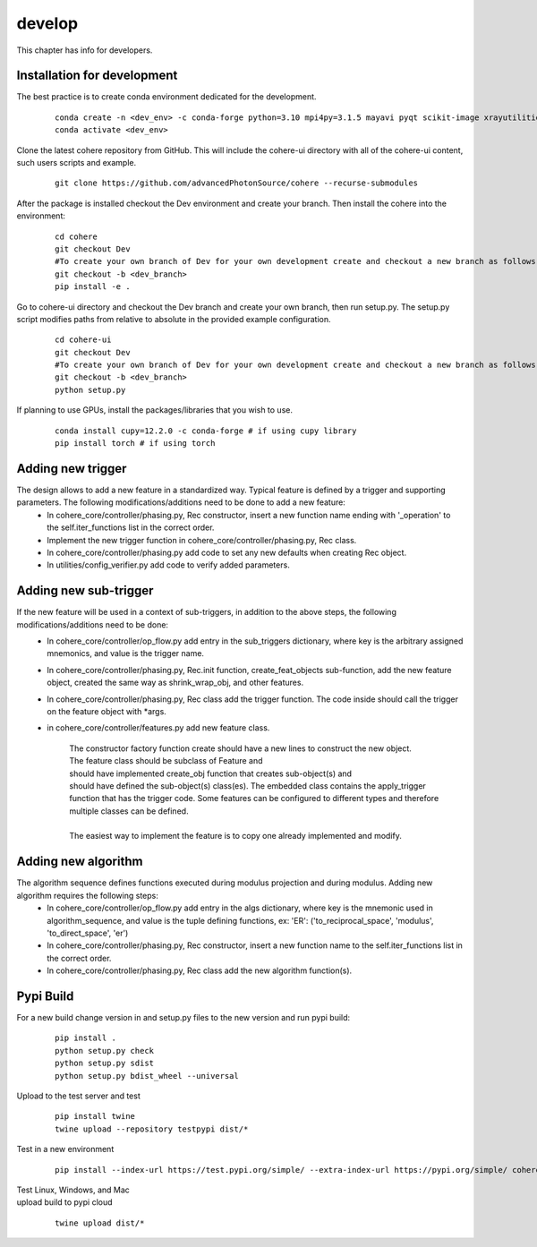 =======
develop
=======
| This chapter has info for developers.

Installation for development
============================
The best practice is to create conda environment dedicated for the development.

  ::

    conda create -n <dev_env> -c conda-forge python=3.10 mpi4py=3.1.5 mayavi pyqt scikit-image xrayutilities vtk=9.3.1
    conda activate <dev_env>

| Clone the latest cohere repository from GitHub. This will include the cohere-ui directory with all of the cohere-ui content, such users scripts and example.

  ::

    git clone https://github.com/advancedPhotonSource/cohere --recurse-submodules

| After the package is installed checkout the Dev environment and create your branch. Then install the cohere into the environment:

  ::

    cd cohere
    git checkout Dev
    #To create your own branch of Dev for your own development create and checkout a new branch as follows.
    git checkout -b <dev_branch>
    pip install -e .

| Go to cohere-ui directory and checkout the Dev branch and create your own branch, then run setup.py. The setup.py script modifies paths from relative to absolute in the provided example configuration.

  ::

    cd cohere-ui
    git checkout Dev
    #To create your own branch of Dev for your own development create and checkout a new branch as follows.
    git checkout -b <dev_branch>
    python setup.py

| If planning to use GPUs, install the packages/libraries that you wish to use.

  ::

    conda install cupy=12.2.0 -c conda-forge # if using cupy library
    pip install torch # if using torch

Adding new trigger
==================
The design allows to add a new feature in a standardized way. Typical feature is defined by a trigger and supporting parameters. The following modifications/additions need to be done to add a new feature:
    - In cohere_core/controller/phasing.py, Rec constructor, insert a new function name ending with '_operation' to the self.iter_functions list in the correct order.
    - Implement the new trigger function in cohere_core/controller/phasing.py, Rec class.
    - In cohere_core/controller/phasing.py add code to set any new defaults when creating Rec object.
    - In utilities/config_verifier.py add code to verify added parameters.

Adding new sub-trigger
======================
If the new feature will be used in a context of sub-triggers, in addition to the above steps, the following modifications/additions need to be done:
    - In cohere_core/controller/op_flow.py add entry in the sub_triggers dictionary, where key is the arbitrary assigned mnemonics, and value is the trigger name.
    - In cohere_core/controller/phasing.py, Rec.init function, create_feat_objects sub-function, add the new feature object, created the same way as shrink_wrap_obj, and other features.
    - In cohere_core/controller/phasing.py, Rec class add the trigger function. The code inside should call the trigger on the feature object with *args.
    - in cohere_core/controller/features.py add new feature class.

       | The constructor factory function create should have a new lines to construct the new object.
       | The feature class should be subclass of Feature and
       | should have implemented create_obj function that creates sub-object(s) and
       | should have defined the sub-object(s) class(es). The embedded class contains the apply_trigger function that has the trigger code. Some features can be configured to different types and therefore multiple classes can be defined.
       |
       | The easiest way to implement the feature is to copy one already implemented and modify.

Adding new algorithm
====================
The algorithm sequence defines functions executed during modulus projection and during modulus. Adding new algorithm requires the following steps:
    - In cohere_core/controller/op_flow.py add entry in the algs dictionary, where key is the mnemonic used in algorithm_sequence, and value is the tuple defining functions, ex: 'ER': ('to_reciprocal_space', 'modulus', 'to_direct_space', 'er')
    - In cohere_core/controller/phasing.py, Rec constructor, insert a new function name to the self.iter_functions list in the correct order.
    - In cohere_core/controller/phasing.py, Rec class add the new algorithm function(s).

Pypi Build
==========
For a new build change version in and setup.py files to the new version and run pypi build:

  ::

    pip install .
    python setup.py check
    python setup.py sdist
    python setup.py bdist_wheel --universal

| Upload to the test server and test

  ::

    pip install twine
    twine upload --repository testpypi dist/*

| Test in a new environment

  ::

    pip install --index-url https://test.pypi.org/simple/ --extra-index-url https://pypi.org/simple/ cohere_core --user

| Test Linux, Windows, and Mac

| upload build to pypi cloud

  ::

    twine upload dist/*

